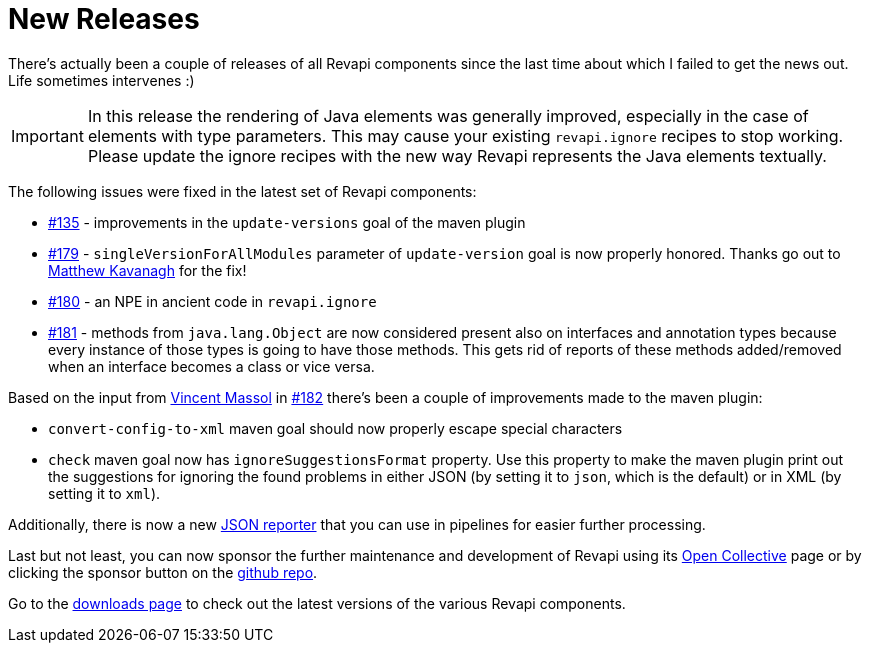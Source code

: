 = New Releases
:docname: 20200527-releases
:page-publish_date: 2020-05-27
:page-layout: news-article

There's actually been a couple of releases of all Revapi components since the last time about which I failed to get
the news out. Life sometimes intervenes :)

IMPORTANT: In this release the rendering of Java elements was generally improved, especially in the case of elements
with type parameters. This may cause your existing `revapi.ignore` recipes to stop working. Please update the ignore
recipes with the new way Revapi represents the Java elements textually.

The following issues were fixed in the latest set of Revapi components:

* https://github.com/revapi/revapi/issues/135[#135] - improvements in the `update-versions` goal of the maven plugin
* https://github.com/revapi/revapi/issues/179[#179] - `singleVersionForAllModules` parameter of `update-version` goal
is now properly honored. Thanks go out to https://github.com/mkavanagh[Matthew Kavanagh] for the fix!
* https://github.com/revapi/revapi/issues/180[#180] - an NPE in ancient code in `revapi.ignore`
* https://github.com/revapi/revapi/issues/181[#181] - methods from `java.lang.Object` are now considered present also
on interfaces and annotation types because every instance of those types is going to have those methods. This gets rid
of reports of these methods added/removed when an interface becomes a class or vice versa.


Based on the input from https://github.com/vmassol[Vincent Massol] in https://github.com/revapi/revapi/issues/182[#182]
there's been a couple of improvements made to the maven plugin:

* `convert-config-to-xml` maven goal should now properly escape special characters
* `check` maven goal now has `ignoreSuggestionsFormat` property. Use this property to make the maven plugin print out
the suggestions for ignoring the found problems in either JSON (by setting it to `json`, which is the default) or in XML
(by setting it to `xml`).

Additionally, there is now a new link:../modules/revapi-reporter-json/index.html[JSON reporter] that you can use in pipelines for
easier further processing.

Last but not least, you can now sponsor the further maintenance and development of Revapi using its
https://opencollective.com/revapi[Open Collective] page or by clicking the sponsor button on the
https://github.com/revapi/revapi[github repo].

Go to the link:../downloads.html[downloads page] to check out the latest versions of the various Revapi components.
